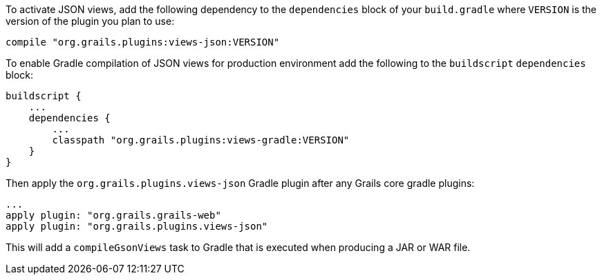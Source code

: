 To activate JSON views, add the following dependency to the `dependencies` block of your `build.gradle` where `VERSION` is the version of the plugin you plan to use:

[source,groovy]
compile "org.grails.plugins:views-json:VERSION"


To enable Gradle compilation of JSON views for production environment add the following to the `buildscript` `dependencies` block:

[source,groovy]
buildscript {
    ...
    dependencies {
        ...
        classpath "org.grails.plugins:views-gradle:VERSION"
    }
}

Then apply the `org.grails.plugins.views-json` Gradle plugin after any Grails core gradle plugins:

[source,groovy]
...
apply plugin: "org.grails.grails-web"
apply plugin: "org.grails.plugins.views-json"

This will add a `compileGsonViews` task to Gradle that is executed when producing a JAR or WAR file.